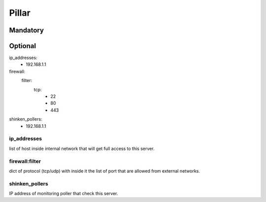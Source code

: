 Pillar
======

Mandatory 
---------

Optional 
--------

ip_addresses:
 - 192.168.1.1
firewall:
  filter:
    tcp:
      - 22
      - 80
      - 443
shinken_pollers:
  - 192.168.1.1

ip_addresses
~~~~~~~~~~~~

list of host inside internal network that will get full access to this server.

firewall:filter 
~~~~~~~~~~~~~~~

dict of protocol (tcp/udp) with inside it the list of port that are allowed from external networks.

shinken_pollers
~~~~~~~~~~~~~~~

IP address of monitoring poller that check this server.
